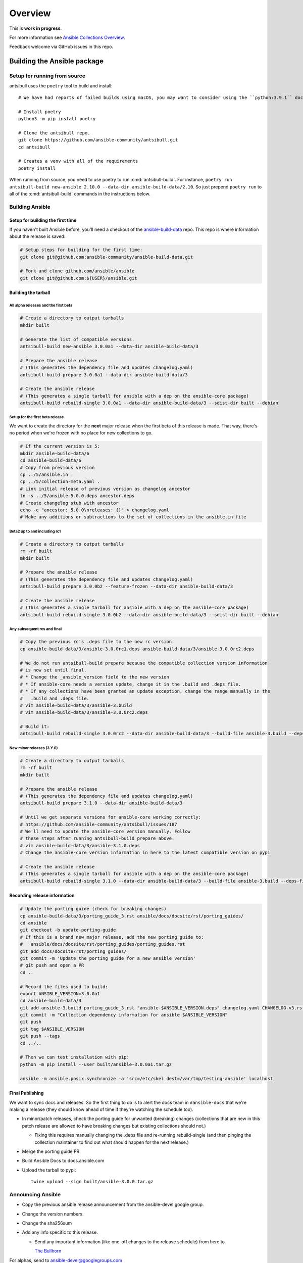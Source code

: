 ********
Overview
********

This is **work in progress**.

For more information see `Ansible Collections Overview <https://github.com/ansible-collections/overview/blob/master/README.rst>`_.

Feedback welcome via GitHub issues in this repo.


Building the Ansible package
============================


Setup for running from source
~~~~~~~~~~~~~~~~~~~~~~~~~~~~~

antsibull uses the ``poetry`` tool to build and install::

    # We have had reports of failed builds using macOS, you may want to consider using the ``python:3.9.1`` docker image if you are running macOS to build.

    # Install poetry
    python3 -m pip install poetry

    # Clone the antsibull repo.
    git clone https://github.com/ansible-community/antsibull.git
    cd antsibull

    # Creates a venv with all of the requirements
    poetry install

When running from source, you need to use poetry to run :cmd:`antsibull-build`.  For instance,
``poetry run antsibull-build new-ansible 2.10.0 --data-dir ansible-build-data/2.10``.
So just prepend ``poetry run`` to all of the :cmd:`antsibull-build` commands in the instructions
below.


Building Ansible
~~~~~~~~~~~~~~~~

Setup for building the first time
`````````````````````````````````

If you haven't built Ansible before, you'll need a checkout of the `ansible-build-data <https://github.com/ansible-community/ansible-build-data>`_ repo.  This
repo is where information about the release is saved:

.. code-block:: shell

    # Setup steps for building for the first time:
    git clone git@github.com:ansible-community/ansible-build-data.git

    # Fork and clone github.com/ansible/ansible
    git clone git@github.com:${USER}/ansible.git

Building the tarball
````````````````````

All alpha releases and the first beta
-------------------------------------

.. code-block:: shell

    # Create a directory to output tarballs
    mkdir built

    # Generate the list of compatible versions.
    antsibull-build new-ansible 3.0.0a1 --data-dir ansible-build-data/3

    # Prepare the ansible release
    # (This generates the dependency file and updates changelog.yaml)
    antsibull-build prepare 3.0.0a1 --data-dir ansible-build-data/3

    # Create the ansible release
    # (This generates a single tarball for ansible with a dep on the ansible-core package)
    antsibull-build rebuild-single 3.0.0a1 --data-dir ansible-build-data/3 --sdist-dir built --debian


Setup for the first beta release
---------------------------------

We want to create the directory for the **next** major release when the first beta of this release
is made.  That way, there's no period when we're frozen with no place for new collections to go.

.. code-block:: shell

    # If the current version is 5:
    mkdir ansible-build-data/6
    cd ansible-build-data/6
    # Copy from previous version
    cp ../5/ansible.in .
    cp ../5/collection-meta.yaml .
    # Link initial release of previous version as changelog ancestor
    ln -s ../5/ansible-5.0.0.deps ancestor.deps
    # Create changelog stub with ancestor
    echo -e "ancestor: 5.0.0\nreleases: {}" > changelog.yaml
    # Make any additions or subtractions to the set of collections in the ansible.in file


Beta2 up to and including rc1
-----------------------------

.. code-block:: shell

    # Create a directory to output tarballs
    rm -rf built
    mkdir built

    # Prepare the ansible release
    # (This generates the dependency file and updates changelog.yaml)
    antsibull-build prepare 3.0.0b2 --feature-frozen --data-dir ansible-build-data/3

    # Create the ansible release
    # (This generates a single tarball for ansible with a dep on the ansible-core package)
    antsibull-build rebuild-single 3.0.0b2 --data-dir ansible-build-data/3 --sdist-dir built --debian


Any subsequent rcs and final
----------------------------

.. code-block:: shell

    # Copy the previous rc's .deps file to the new rc version
    cp ansible-build-data/3/ansible-3.0.0rc1.deps ansible-build-data/3/ansible-3.0.0rc2.deps

    # We do not run antsibull-build prepare because the compatible collection version information
    # is now set until final.
    # * Change the _ansible_version field to the new version
    # * If ansible-core needs a version update, change it in the .build and .deps file.
    # * If any collections have been granted an update exception, change the range manually in the
    #   .build and .deps file.
    # vim ansible-build-data/3/ansible-3.build
    # vim ansible-build-data/3/ansible-3.0.0rc2.deps

    # Build it:
    antsibull-build rebuild-single 3.0.0rc2 --data-dir ansible-build-data/3 --build-file ansible-3.build --deps-file ansible-3.0.0rc2.deps --sdist-dir built --debian


New minor releases (3.Y.0)
--------------------------

.. code-block:: shell

    # Create a directory to output tarballs
    rm -rf built
    mkdir built

    # Prepare the ansible release
    # (This generates the dependency file and updates changelog.yaml)
    antsibull-build prepare 3.1.0 --data-dir ansible-build-data/3

    # Until we get separate versions for ansible-core working correctly:
    # https://github.com/ansible-community/antsibull/issues/187
    # We'll need to update the ansible-core version manually. Follow
    # these steps after running antsibull-build prepare above:
    # vim ansible-build-data/3/ansible-3.1.0.deps
    # Change the ansible-core version information in here to the latest compatible version on pypi

    # Create the ansible release
    # (This generates a single tarball for ansible with a dep on the ansible-core package)
    antsibull-build rebuild-single 3.1.0 --data-dir ansible-build-data/3 --build-file ansible-3.build --deps-file ansible-3.1.0.deps --sdist-dir built --debian


Recording release information
`````````````````````````````

.. code-block:: shell

    # Update the porting guide (check for breaking changes)
    cp ansible-build-data/3/porting_guide_3.rst ansible/docs/docsite/rst/porting_guides/
    cd ansible
    git checkout -b update-porting-guide
    # If this is a brand new major release, add the new porting guide to:
    #   ansible/docs/docsite/rst/porting_guides/porting_guides.rst
    git add docs/docsite/rst/porting_guides/
    git commit -m 'Update the porting guide for a new ansible version'
    # git push and open a PR
    cd ..

    # Record the files used to build:
    export ANSIBLE_VERSION=3.0.0a1
    cd ansible-build-data/3
    git add ansible-3.build porting_guide_3.rst "ansible-$ANSIBLE_VERSION.deps" changelog.yaml CHANGELOG-v3.rst
    git commit -m "Collection dependency information for ansible $ANSIBLE_VERSION"
    git push
    git tag $ANSIBLE_VERSION
    git push --tags
    cd ../..

    # Then we can test installation with pip:
    python -m pip install --user built/ansible-3.0.0a1.tar.gz

    ansible -m ansible.posix.synchronize -a 'src=/etc/skel dest=/var/tmp/testing-ansible' localhost


Final Publishing
````````````````

We want to sync docs and releases.  So the first thing to do is to alert the docs team in
``#ansible-docs`` that we're making a release (they should know ahead of time if they're watching the
schedule too).

* In minor/patch releases, check the porting guide for unwanted (breaking) changes (collections that are
  new in this patch release are allowed to have breaking changes but existing collections should not.)

  * Fixing this requires manually changing the .deps file and re-running rebuild-single (and then
    pinging the collection maintainer to find out what should happen for the next release.)

* Merge the porting guide PR.
* Build Ansible Docs to docs.ansible.com
* Upload the tarball to pypi::

    twine upload --sign built/ansible-3.0.0.tar.gz


Announcing Ansible
~~~~~~~~~~~~~~~~~~

* Copy the previous ansible release announcement from the ansible-devel google group.
* Change the version numbers.
* Change the sha256sum
* Add any info specific to this release.

  * Send any important information (like one-off changes to the release schedule) from here to

    `The Bullhorn <https://github.com/ansible/community/issues/546>`_

For alphas, send to ansible-devel@googlegroups.com

For betas and rcs, send to ansible-devel and ansible-project@googlegroups.com

For final, send to ansible-devel, ansible-project, and ansible-announce.

Post a link to the mailing list post to the #ansible and #ansible-devel irc channels.

For all, post the link to Reddit

Update the topic in the #ansible channel with the new version

TODO
====

* Right now the script assumes ansible-core and ansible will have the same version.  This is true
  for 2.10 and possibly for 3 but in the longer term ansible-core major releases are going to
  slow down while ansible releases may speed up slightly.  We'll need to adapt the script to handle
  these diverged versions.
